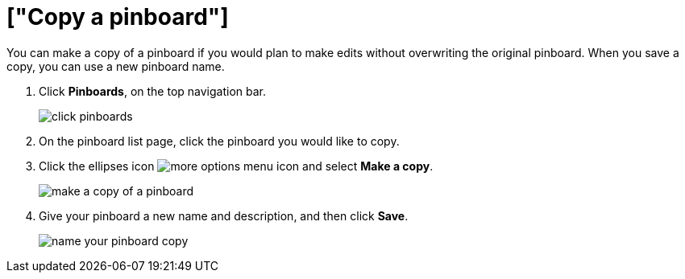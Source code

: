 = ["Copy a pinboard"]
:last_updated: tbd
:permalink: /:collection/:path.html
:sidebar: mydoc_sidebar

You can make a copy of a pinboard if you would plan to make edits without overwriting the original pinboard.
When you save a copy, you can use a new pinboard name.

. Click *Pinboards*, on the top navigation bar.
+
image::{{ site.baseurl }}/images/click-pinboards.png[]

. On the pinboard list page, click the pinboard you would like to copy.
. Click the ellipses icon image:{{ site.baseurl }}/images/icon-ellipses.png[more options menu icon] and select *Make a copy*.
+
image::{{ site.baseurl }}/images/make_a_copy_of_a_pinboard.png[]

. Give your pinboard a new name and description, and then click *Save*.
+
image::{{ site.baseurl }}/images/name_your_pinboard_copy.png[]
